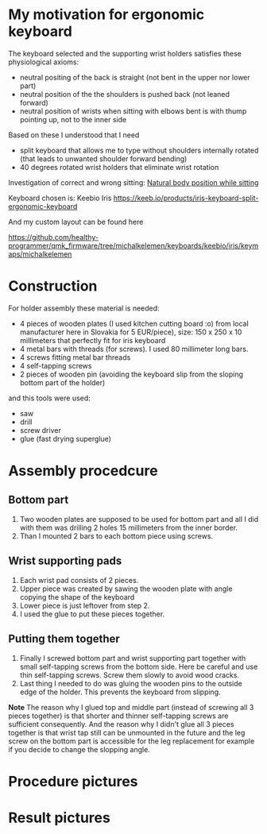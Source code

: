 * My motivation for ergonomic keyboard

The keyboard selected and the supporting wrist holders satisfies these physiological axioms:

- neutral positing of the back is straight (not bent in the upper nor lower part)
- neutral position of the the shoulders is pushed back (not leaned forward)
- neutral position of wrists when sitting with elbows bent is with thump pointing up, not to the inner side

Based on these I understood that I need

- split keyboard that allows me to type without shoulders internally rotated (that leads to unwanted shoulder forward bending)
- 40 degrees rotated wrist holders that eliminate wrist rotation

Investigation of correct and wrong sitting: [[file:./traditional-vs-ergo.org][Natural body position while sitting]]

Keyboard chosen is: Keebio Iris
https://keeb.io/products/iris-keyboard-split-ergonomic-keyboard

And my custom layout can be found here

https://github.com/healthy-programmer/qmk_firmware/tree/michalkelemen/keyboards/keebio/iris/keymaps/michalkelemen


* Construction

For holder assembly these material is needed:

- 4 pieces of wooden plates (I used kitchen cutting board :o) from local manufacturer here in Slovakia for 5 EUR/piece), size: 150 x 250 x 10 millimeters that perfectly fit for iris keyboard
- 4 metal bars with threads (for screws). I used 80 millimeter long bars.
- 4 screws fitting metal bar threads
- 4 self-tapping screws
- 2 pieces of wooden pin (avoiding the keyboard slip from the sloping bottom part of the holder)

and this tools were used:

- saw
- drill
- screw driver
- glue (fast drying superglue)

* Assembly procedcure

** Bottom part

1) Two wooden plates are supposed to be used for bottom part and all I did with them was drilling 2 holes 15 millimeters from the inner border.
2) Than I mounted 2 bars to each bottom piece using screws.

** Wrist supporting pads

1) Each wrist pad consists of 2 pieces.
2) Upper piece was created by sawing the wooden plate with angle copying the shape of the keyboard
3) Lower piece is just leftover from step 2.
4) I used the glue to put these pieces together.

** Putting them together

1) Finally I screwed bottom part and wrist supporting part together with small self-tapping screws from the bottom side. Here be careful and use thin self-tapping screws. Screw them slowly to avoid wood cracks.
2) Last thing I needed to do was gluing the wooden pins to the outside edge of the holder. This prevents the keyboard from slipping.

*Note* The reason why I glued top and middle part (instead of screwing all 3 pieces together) is that shorter and thinner self-tapping screws are sufficient consequently. And the reason why I didn't glue all
3 pieces together is that wrist tap still can be unmounted in the future and the leg screw on the bottom part is accessible for the leg replacement for example if you decide to change the slopping angle.

* Procedure pictures

[[file:images/20210528_081249.jpg]]
[[file:images/20210528_081556.jpg]]
[[file:images/20210528_081859.jpg]]
[[file:images/20210528_081922.jpg]]

[[file:images/20210530_212538.jpg]]
[[file:images/20210530_212729.jpg]]
[[file:images/20210530_212908.jpg]]
[[file:images/20210530_214224.jpg]]
[[file:images/20210531_052034.jpg]]
[[file:images/20210530_215652.jpg]]
[[file:images/20210530_220520.jpg]]
[[file:images/20210531_052053.jpg]]
[[file:images/20210530_220525.jpg]]
[[file:images/20210530_215433.jpg]]

* Result pictures

[[file:images/20210525_070719.jpg]]
[[file:images/20210524_192911.jpg]]
[[file:images/20210525_055137.jpg]]
[[file:images/20210524_205250.jpg]]
[[file:images/20210524_195900.jpg]]
[[file:images/20210525_055129.jpg]]
